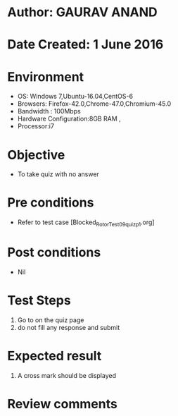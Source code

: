 * Author: GAURAV ANAND
* Date Created: 1 June 2016
* Environment
  - OS: Windows 7,Ubuntu-16.04,CentOS-6
  - Browsers: Firefox-42.0,Chrome-47.0,Chromium-45.0
  - Bandwidth : 100Mbps
  - Hardware Configuration:8GB RAM , 
  - Processor:i7

* Objective
  - To take quiz with no answer

* Pre conditions
  - Refer to  test case [Blocked_Rotor_Test_09_quiz_p1.org]

* Post conditions
   - Nil
* Test Steps
  1. Go to on the quiz page 
  2. do not fill any response and submit

* Expected result
  1. A cross mark should be displayed 

* Review comments
